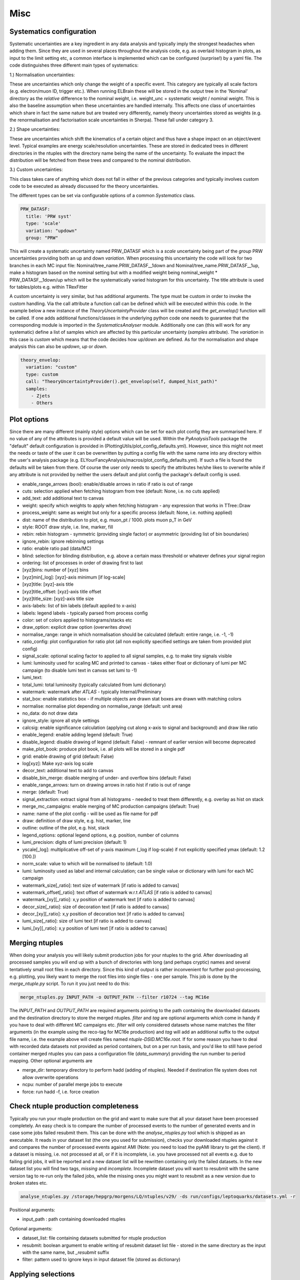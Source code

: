 Misc
=======

Systematics configuration
-------------------------

Systematic uncertainties are a key ingredient in any data analysis and typically imply the strongest headaches when adding
them. Since they are used in several places throughout the analysis code, e.g. as overlaid histogram in plots, as input
to the limit setting etc, a common interface is implemented which can be configured (surprise!) by a yaml file. The code
distinguishes three different main types of systematics:

1.) Normalisation uncertainties:

These are uncertainties which only change the weight of a specific event. This category are typically all scale factors
(e.g. electron/muon ID, trigger etc.). When running ELBrain these will be stored in the output tree in the 'Nominal'
directory as the *relative* difference to the nominal weight, i.e. weight_unc = systematic weight / nominal weight. This
is also the baseline assumption when these uncertainties are handled internally. This affects one class of uncertainties
which share in fact the same nature but are treated very differently, namely theory uncertainties stored as weights (e.g.
the renormalisation and factorisation scale uncertainties in Sherpa). These fall under category 3.

2.) Shape uncertainties:

These are uncertainties which shift the kinematics of a certain object and thus have a shape impact on an object/event
level. Typical examples are energy scale/resolution uncertainties. These are stored in dedicated trees in different
directories in the ntuples with the directory name being the name of the uncertainty. To evaluate the impact the distribution
will be fetched from these trees and compared to the nominal distribution.

3.) Custom uncertainties:

This class takes care of anything which does not fall in either of the previous categories and typically involves custom
code to be executed as already discussed for the theory uncertainties.

The different types can be set via configurable options of a common *Systematics* class.

.. code-block:: python

    PRW_DATASF:
      title: 'PRW syst'
      type: 'scale'
      variation: "updown"
      group: "PRW"

This will create a systematic uncertainty named PRW_DATASF which is a *scale* uncertainty being part of the *group* PRW
uncertainties providing both an up and down *variation*.
When processing this uncertainty the code will look for two branches in each MC input file: Nominal/tree_name.PRW_DATASF__1down
and Nominal/tree_name.PRW_DATASF__1up, make a histogram based on the nominal setting but with a modified
weight being nominal_weight * PRW_DATASF__1down/up which will be the systematically varied histogram for this uncertainty.
The title attribute is used for tables/plots e.g. within TRexFitter

A custom uncertainty is very similar, but has additional arguments. The type must be custom in order to invoke the custom
handling. Via the call attribute a function call can be defined which will be executed within this code. In the example
below a new instance of the *TheoryUncertaintyProvider* class will be created and the *get_envelop()* function will be
called. If one adds additional functions/classes in the underlying python code one needs to guarantee that the corresponding
module is imported in the *SystematicsAnalyser* module. Additionally one can (this will work for any systematic) define
a list of samples which are affected by this particular uncertainty (*samples* attribute). The *variation* in this case
is *custom* which means that the code decides how up/down are defined. As for the normalisation and shape analysis this
can also be *updown*, *up* or *down*.

.. code-block:: python

    theory_envelop:
      variation: "custom"
      type: custom
      call: "TheoryUncertaintyProvider().get_envelop(self, dumped_hist_path)"
      samples:
        - Zjets
        - Others


Plot options
------------

Since there are many different (mainly style) options which can be set for each plot config they are summarised here. If
no value of any of the attributes is provided a default value will be used. Within the *PyAnalysisTools* package the
"default" default configuration is provided in (PlottingUtils/plot_config_defaults.yml). However, since this might not
meet the needs or taste of the user it can be overwritten by putting a config file with the same name into any directory
within the user's analysis package (e.g. ELYourFancyAnalysis/macros/plot_config_defaults.yml). If such a file is found
the defaults will be taken from there. Of course the user only needs to specify the attributes he/she likes to overwrite
while if any attribute is not provided by neither the users default and plot config the package's default config is used.

* enable_range_arrows (bool): enable/disable arrows in ratio if ratio is out of range
* cuts: selection applied when fetching histogram from tree (default: None, i.e. no cuts applied)
* add_text: add additional text to canvas
* weight: specify which weights to apply when fetching histogram - any expression that works in TTree::Draw
* process_weight: same as weight but only for a specific process (default: None, i.e. nothing applied)
* dist: name of the distribution to plot, e.g. muon_pt / 1000. plots muon p_T in GeV
* style: ROOT draw style, i.e. line, marker, fill
* rebin: rebin histogram - symmetric (providing single factor) or asymmetric (providing list of bin boundaries)
* ignore_rebin: ignore rebinning settings
* ratio: enable ratio pad (data/MC)
* blind: selection for blinding distribution, e.g. above a certain mass threshold or whatever defines your signal region
* ordering: list of processes in order of drawing first to last
* [xyz]bins: number of [xyz] bins
* [xyz]min[_log]: [xyz]-axis minimum [if log-scale]
* [xyz]title: [xyz]-axis title
* [xyz]title_offset: [xyz]-axis title offset
* [xyz]title_size: [xyz]-axis title size
* axis-labels: list of bin labels (default applied to x-axis)
* labels: legend labels - typically parsed from process config
* color: set of colors applied to histograms/stacks etc
* draw_option: explicit draw option (overwrites `draw`)
* normalise_range: range in which normalisation should be calculated (default: entire range, i.e. -1, -1)
* ratio_config: plot configuration for ratio plot (all non explicitly specified settings are taken from provided plot config)
* signal_scale: optional scaling factor to applied to all signal samples, e.g. to make tiny signals visible
* lumi: luminosity used for scaling MC and printed to canvas - takes either float or dictionary of lumi per MC campaign (to disable lumi text in canvas set lumi to -1)
* lumi_text:
* total_lumi: total luminosity (typically calculated from lumi dictionary)
* watermark: watermark after `ATLAS` - typically Internal/Preliminary
* stat_box: enable statistics box - if multiple objects are drawn stat boxes are drawn with matching colors
* normalise: normalise plot depending on normalise_range (default: unit area)
* no_data: do not draw data
* ignore_style: ignore all style settings
* calcsig: enable significance calculation (applying cut along x-axis to signal and background) and draw like ratio
* enable_legend: enable adding legend (default: True)
* disable_legend: disable drawing of legend (default: False) - remnant of earlier version will become deprecated
* make_plot_book: produce plot book, i.e. all plots will be stored in a single pdf
* grid: enable drawing of grid (default: False)
* log[xyz]: Make xyz-axis log scale
* decor_text: additional text to add to canvas
* disable_bin_merge: disable merging of under- and overflow bins (default: False)
* enable_range_arrows: turn on drawing arrows in ratio hist if ratio is out of range
* merge: (default: True)
* signal_extraction: extract signal from all histograms - needed to treat them differently, e.g. overlay as hist on stack
* merge_mc_campaigns: enable merging of MC production campaigns (default: True)
* name: name of the plot config - will be used as file name for pdf
* draw: definition of draw style, e.g. hist, marker, line
* outline: outline of the plot, e.g. hist, stack
* legend_options: optional legend options, e.g. position, number of columns
* lumi_precision: digits of lumi precision (default: 1)
* yscale[_log]: multiplicative off-set of y-axis maximum (_log if log-scale) if not explicitly specified ymax (default: 1.2 [100.])
* norm_scale: value to which will be normalised to (default: 1.0)
* lumi: luminosity used as label and internal calculation; can be single value or dictionary with lumi for each MC campaign
* watermark_size[_ratio]: text size of watermark [if ratio is added to canvas]
* watermark_offset[_ratio]: text offset of watermark w.r.t `ATLAS` [if ratio is added to canvas]
* watermark_[xy][_ratio]: x,y position of watermark text [if ratio is added to canvas]
* decor_size[_ratio]: size of decoration text [if ratio is added to canvas]
* decor_[xy][_ratio]: x,y position of decoration text [if ratio is added to canvas]
* lumi_size[_ratio]: size of lumi text [if ratio is added to canvas]
* lumi_[xy][_ratio]: x,y position of lumi text [if ratio is added to canvas]


Merging ntuples
---------------

When doing your analysis you will likely submit production jobs for your ntuples to the grid. After downloading all
processed samples you will end up with a bunch of directories with long (and perhaps cryptic) names and several tentatively
small root files in each directory. Since this kind of output is rather inconvenient for further post-processing, e.g. plotting,
you likely want to merge the root files into single files - one per sample. This job is done by the *merge_ntuple.py*
script. To run it you just need to do this:

.. code-block:: python

     merge_ntuples.py INPUT_PATH -o OUTPUT_PATH --filter r10724 --tag MC16e

The *INPUT_PATH* and *OUTPUT_PATH* are required arguments pointing to the path containing the downloaded datasets and
the destination directory to store the merged ntuples. *filter* and *tag* are optional arguments which come in handy if
you have to deal with different MC campaigns etc. *filter* will only considered datasets whose name matches the filter
arguments (in the example using the reco-tag for MC16e production) and *tag* will add an additional suffix to the output
file name, i.e. the example above will create files named *ntuple-DSID.MC16e.root*.
If for some reason you have to deal with recorded data datasets not provided as period containers, but on a per run basis,
and you'd like to still have period container merged ntuples you can pass a configuration file (*data_summary*)
providing the run number to period mapping.
Other optional arguments are

* merge_dir: temporary directory to perform hadd (adding of ntuples). Needed if destination file system does not allow overwrite operations
* ncpu: number of parallel merge jobs to execute
* force: run hadd -f, i.e. force creation



Check ntuple production completeness
------------------------------------

Typically you run your ntuple production on the grid and want to make sure that all your dataset have been processed
completely. An easy check is to compare the number of processed events to the number of generated events and in case
some jobs failed resubmit them. This can be done with the *analyse_ntuples.py* tool which is shipped as an executable.
It reads in your dataset list (the one you used for submission), checks your downloaded ntuples against it and compares
the number of processed events against AMI (Note: you need to load the pyAMI library to get the client). If a dataset
is missing, i.e. not processed at all, or if it is incomplete, i.e. you have processed not all events e.g. due to
failing grid jobs, it will be reported and a new dataset list will be rewritten containing only the failed datasets. In
the new dataset list you will find two tags, *missing* and *incomplete*. Incomplete dataset you will want to resubmit
with the same version tag to re-run only the failed jobs, while the missing ones you might want to resubmit as a new
version due to *broken* states etc.

.. code-block:: python

     analyse_ntuples.py /storage/hepgrp/morgens/LQ/ntuples/v29/ -ds run/configs/leptoquarks/datasets.yml -r


Positional arguments:

* input_path : path containing downloaded ntuples

Optional arguments:

* dataset_list: file containing datasets submitted for ntuple production
* resubmit: boolean argument to enable writing of resubmit dataset list file - stored in the same directory as the input with the same name, but *_resubmit* suffix
* filter: pattern used to ignore keys in input dataset file (stored as dictionary)


Applying selections
-------------------

Often you want to apply more restrictive object and event level selections after the ntuples are produced. The RegionBuilder
provides a convenient interface used throughout the entire code base. The concept is trivial, given a selection configuration
file a *set of cuts* is created and assigned to a *region*.
The config may look like this:

.. code-block:: python

     RegionBuilder:
      auto_generate: False
      common_selection:
        event_cuts:
          - "1 ::: Preselection"
          - "muon_n == 2 ::: Two muons"
          - "jet_n > 0 ::: At least 1 jet"
          - "muon_pt[0] / 1000. > 65. ::: muon \\pT{} > 65~\\GeV{}"
          - "inv_mass_muons > 400. ::: \\minv{} > 400~\\GeV{}"
          - "ht_jets + ht_leptons > 350. ::: \\HT{} > 350~\\GeV{}"

        post_sel_cuts:
          - "lq_mass_max / 1000 > 400. ::: \\mLQmax{} > 400~\\GeV{}"


      regions:
        SR_mu_one_btag:
          n_lep: 2
          n_electron: 0
          n_muon: 2
          disable_taus: True
          same_flavour_only: True
          label: "SR #mu^{#pm}#mu^{#mp} 1 b-tag"
          event_cuts:
            - "Sum$(jet_has_btag) == 1 ::: 1 b-tagged jet"
            - "jet_has_btag[0] == 1 ::: leading jet b-tagged"

        SR_mu_bveto:
          n_lep: 2
          n_electron: 0
          n_muon: 2
          disable_taus: True
          same_flavour_only: True
          label: "SR #mu^{#pm}#mu^{#mp} b-veto"
          event_cuts:
            - "Sum$(jet_has_btag==1) == 0 ::: b-tag veto"

This will define two regions, *SR_mu_one_btag* and *SR_mu_bveto* with a set of common and distinct cut.
The common selection will be applied to each defined region **prior** to the specific selection. This is just for convenience
to avoid repeat the common part. Similarly a common selection applied after the region selection can be defined via the
*post_sel_cuts* configurable. Each of the selection string will be converted to a **Cut** object which accepts any configuration
as this

.. code-block:: python

    "SPECIFIER: CUT ::: NAME"

*SPECIFIER* is a string specifying on which kind of inputs the cut should be applied. This can be one of the following

1.) "DATA": applied only on data

2.) "MC": applied only on MC

3.) "TYPE_PROCESS": applied on a specific process named *PROCESS*

The *CUT* itself must be a string which root can translate. This may include sum handy selections like *Sum$*, *Length$*, etc (`ROOT TTree <https://root.cern.ch/doc/master/classTTree.html#a73450649dc6e54b5b94516c468523e45>`_)
Finally, *NAME* defines a custom string assigned as the cut name which will be printed e.g. in cutflow tables. This must
be separated by the *CUT* via **:::** (3 colons) to allow for ROOT specific calls such as *TMatH::Pi*.
Beside event selection cuts, the RegionBuilder is also able to apply object specific cuts, e.g. require two muons with
:math:`p_{T}` at least 30 GeV and :math:`|\eta|` less than 2.5 can be done as follows:


.. code-block:: python

     RegionBuilder:
      auto_generate: False
      common_selection:
        good_muon:
          - "muon_pt > 30"
          - "abs(muon_eta) < 2.5"

        SR_mu_bveto:
          n_lep: 2
          n_electron: 0
          n_muon: 2


.. note::

    Internally this will be translated to a TCut string checking that the number of leptons matches both the number of
    leptons in the event as well as the number of selected leptons, the cut will look like this:

    "muon_n == 2 && Sum$(muon_pt > 30. && abs(muon_eta)) == muon_n
Since you man not always want to require exactly *N* leptons you can change to operator to *leq* (<=) or *geq* (>=) by
setting the *electron_operator* or *muon_operator*.
The *auto_generate* option let you generically set up regions for any combination of *N* leptons with up to *x* electrons
and *y* muons. (Note: This hasn't been tested recently, so please file a bug report on jira if something is not working
for this option)

There are several other options which can be set for a region mainly for limit setting purpose:

* label: Custom label used for plotting, tables, limits
* norm_region (boolean): define region as normalisation region
* norm_background: define list of samples and normalisation parameters to be constraint in this region
* val_region (boolean): define region as validation region, i.e. not included in fit, but check modeling of best fit values
* channel: name to define a given channel, not the label (used in limit setting only)
* binning: binning of observable used in limit fit. Can be:
    * equidistant binning: min_b1, min_b2, max value (e.g. 300, 500, 8000)
    * asymmetric binning: list of bin borders - supports eval (e.g. eval[300 + i*50 for i in range(5)] + [600 + i*100. for i in range(14)] +[2000, 8000.])
    * optimised binning: using TRexFitter's auto binning (e.g. '"AutoBin","TransfoF",5.,10.')


One example showing the different settings (names should be easy to guess):

.. code-block:: python

    RegionBuilder:
      auto_generate: False
      common_selection:
        event_cuts:
          - "jet_n > 0"
          - "electron_pt[0] / 1000. > 65."
          - "lq_mass_max / 1000 > 300."

      regions:
          SR_el_btag:
              n_lep: 2
              n_electron: 2
              n_muon: 0
              disable_taus: True
              same_flavour_only: True
              label: "SR"
              channel: "e^{#pm}e^{#mp} b-tag"
              event_cuts:
                - "inv_mass_electrons > 400."
                - "jet_has_btag[0] == 1"
                - "Sum$(jet_has_btag) == 1"
                - "ht_leptons + ht_jets > 350."
                - "jet_n > 0"
                - "electron_pt[0] / 1000. > 65."
            TopCR_el:
              norm_region: True
              norm_backgrounds:
               ttbar:
                norm_factor: mu_top
              n_lep: 2
              n_electron: 2
              n_muon: 0
              binning: 300., 8000.
              label: "TopCR"
              disable_taus: True
              same_flavour_only: True
              event_cuts:
                - "jet_n > 1"
                - "Sum$(jet_has_btag) == 2"
                - "inv_mass_electrons > 130."

            VR_el_bveto:
              n_lep: 2
              n_electron: 2
              n_muon: 0
              disable_taus: True
              same_flavour_only: True
              norm_region: False
              val_region: True
              binning: '"AutoBin","TransfoF",5.,10.'
              norm_backgrounds:
               Zjets:
                norm_factor: mu_Z
              label: "VR"
              event_cuts:
                - "inv_mass_electrons < 400."
                - "inv_mass_electrons > 250."
                - "Sum$(jet_has_btag) == 0"
            ZCR_el_bveto:
              n_lep: 2
              n_electron: 2
              n_muon: 0
              norm_region: True
              binning: "eval[300 + i*50 for i in range(5)] + [600 + i*100. for i in range(14)] +[2000, 8000.]"

              norm_backgrounds:
               Zjets:
                norm_factor: mu_Z
              disable_taus: True
              same_flavour_only: True
              label: "ZCR"
              event_cuts:
                - "Sum$(jet_has_btag) == 0"
                - "inv_mass_electrons < 250."
                - "inv_mass_electrons > 130."

